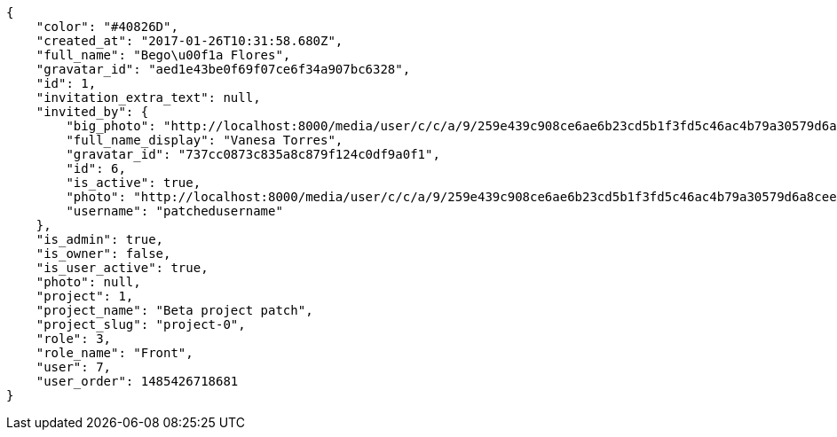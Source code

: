 [source,json]
----
{
    "color": "#40826D",
    "created_at": "2017-01-26T10:31:58.680Z",
    "full_name": "Bego\u00f1a Flores",
    "gravatar_id": "aed1e43be0f69f07ce6f34a907bc6328",
    "id": 1,
    "invitation_extra_text": null,
    "invited_by": {
        "big_photo": "http://localhost:8000/media/user/c/c/a/9/259e439c908ce6ae6b23cd5b1f3fd5c46ac4b79a30579d6a8cee01c61de0/test.png.300x300_q85_crop.png",
        "full_name_display": "Vanesa Torres",
        "gravatar_id": "737cc0873c835a8c879f124c0df9a0f1",
        "id": 6,
        "is_active": true,
        "photo": "http://localhost:8000/media/user/c/c/a/9/259e439c908ce6ae6b23cd5b1f3fd5c46ac4b79a30579d6a8cee01c61de0/test.png.80x80_q85_crop.png",
        "username": "patchedusername"
    },
    "is_admin": true,
    "is_owner": false,
    "is_user_active": true,
    "photo": null,
    "project": 1,
    "project_name": "Beta project patch",
    "project_slug": "project-0",
    "role": 3,
    "role_name": "Front",
    "user": 7,
    "user_order": 1485426718681
}
----
